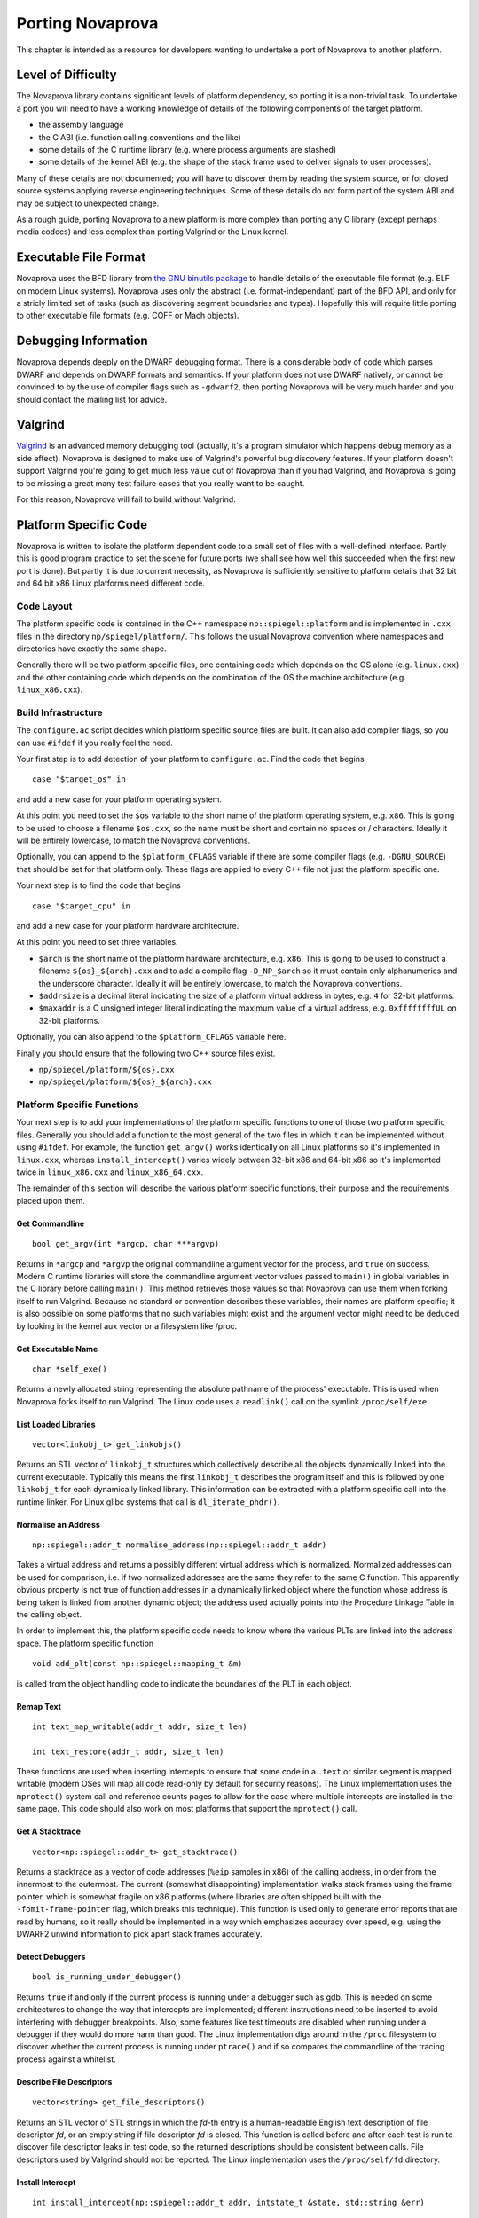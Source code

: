 
.. _porting:

Porting Novaprova
=================

This chapter is intended as a resource for developers wanting to undertake
a port of Novaprova to another platform.

Level of Difficulty
-------------------

The Novaprova library contains significant levels of platform dependency, so
porting it is a non-trivial task.  To undertake a port you will need to have a
working knowledge of details of the following components of the target platform.

- the assembly language
- the C ABI (i.e. function calling conventions and the like)
- some details of the C runtime library (e.g. where process arguments are stashed)
- some details of the kernel ABI (e.g. the shape of the stack frame used to deliver
  signals to user processes).

Many of these details are not documented; you will have to discover them by
reading the system source, or for closed source systems applying reverse
engineering techniques.  Some of these details do not form part of the system
ABI and may be subject to unexpected change.

As a rough guide, porting Novaprova to a new platform is more complex than
porting any C library (except perhaps media codecs) and less complex than
porting Valgrind or the Linux kernel.

Executable File Format
----------------------

Novaprova uses the BFD library from `the GNU binutils
package <http://www.gnu.org/software/binutils/>`_ to handle details of the
executable file format (e.g. ELF on modern Linux systems).  Novaprova uses only
the abstract (i.e.  format-independant) part of the BFD API, and only for a
stricly limited set of tasks (such as discovering segment boundaries and
types).  Hopefully this will require little porting to other executable file
formats (e.g. COFF or Mach objects).

Debugging Information
---------------------

Novaprova depends deeply on the DWARF debugging format.  There is a
considerable body of code which parses DWARF and depends on DWARF formats and
semantics.  If your platform does not use DWARF natively, or cannot be
convinced to by the use of compiler flags such as ``-gdwarf2``, then porting
Novaprova will be very much harder and you should contact the mailing list for
advice.

Valgrind
--------

`Valgrind <http://www.valgrind.org/>`_ is an advanced memory debugging tool
(actually, it's a program simulator which happens debug memory as a side
effect).  Novaprova is designed to make use of Valgrind's powerful bug
discovery features.  If your platform doesn't support Valgrind you're going to
get much less value out of Novaprova than if you had Valgrind, and Novaprova is
going to be missing a great many test failure cases that you really want to be
caught.

For this reason, Novaprova will fail to build without Valgrind.

.. This isnt true on the Darwin branch.  Use this text
.. You'll need to make some minor tweaks to the package specifications to
.. turn off the explicit build time dependency on Valgrind.  The configure.ac
.. script should detect and handle the lack of Valgrind and turn off the
.. features in the code which depend on the presence of Valgrind.


Platform Specific Code
----------------------

Novaprova is written to isolate the platform dependent code to a small set of
files with a well-defined interface.  Partly this is good program practice to
set the scene for future ports (we shall see how well this succeeded when the
first new port is done).  But partly it is due to current necessity, as
Novaprova is sufficiently sensitive to platform details that 32 bit and 64 bit
x86 Linux platforms need different code.

Code Layout
~~~~~~~~~~~

The platform specific code is contained in the C++ namespace
``np::spiegel::platform`` and is implemented in ``.cxx`` files in the directory
``np/spiegel/platform/``.  This follows the usual Novaprova convention where
namespaces and directories have exactly the same shape.

Generally there will be two platform specific files, one containing code which
depends on the OS alone (e.g. ``linux.cxx``) and the other containing code which
depends on the combination of the OS the machine architecture (e.g.
``linux_x86.cxx``).

Build Infrastructure
~~~~~~~~~~~~~~~~~~~~

The ``configure.ac`` script decides which platform specific source files are built.
It can also add compiler flags, so you can use ``#ifdef`` if you really feel the need.

Your first step is to add detection of your platform to ``configure.ac``.  Find
the code that begins

.. highlight:: bash

::

	case "$target_os" in

and add a new case for your platform operating system.

At this point you need to set the ``$os`` variable to the short name of the
platform operating system, e.g. ``x86``.  This is going to be used to choose a
filename ``$os.cxx``, so the name must be short and contain no spaces or / characters.
Ideally it will be entirely lowercase, to match the Novaprova conventions.

Optionally, you can append to the ``$platform_CFLAGS`` variable if there are some
compiler flags (e.g. ``-DGNU_SOURCE``) that should be set for that platform only.
These flags are applied to every C++ file not just the platform specific one.

Your next step is to find the code that begins

.. highlight:: bash

::

	case "$target_cpu" in

and add a new case for your platform hardware architecture.

At this point you need to set three variables.

- ``$arch`` is the short name of the platform hardware architecture,
  e.g. ``x86``.  This is going to be used to construct a filename
  ``${os}_${arch}.cxx`` and to add a compile flag ``-D_NP_$arch`` so
  it must contain only alphanumerics and the underscore character.
  Ideally it will be entirely lowercase, to match the Novaprova conventions.
- ``$addrsize`` is a decimal literal indicating the size of a platform virtual
  address in bytes, e.g. ``4`` for 32-bit platforms.
- ``$maxaddr`` is a C unsigned integer literal indicating the maximum value
  of a virtual address, e.g. ``0xffffffffUL`` on 32-bit platforms.

Optionally, you can also append to the ``$platform_CFLAGS`` variable here.

Finally you should ensure that the following two C++ source files exist.

- ``np/spiegel/platform/${os}.cxx``
- ``np/spiegel/platform/${os}_${arch}.cxx``

.. Darwin branch changes
.. platform specific filenames are now listed in configure.ac not generated
.. which allows for some sharing of code between platforms
.. now have possibly platform specific defines for libbfd, libxml

Platform Specific Functions
~~~~~~~~~~~~~~~~~~~~~~~~~~~

Your next step is to add your implementations of the platform specific
functions to one of those two platform specific files.  Generally you should
add a function to the most general of the two files in which it can be
implemented without using ``#ifdef``.  For example, the function ``get_argv()``
works identically on all Linux platforms so it's implemented in ``linux.cxx``,
whereas ``install_intercept()`` varies widely between 32-bit x86 and 64-bit x86
so it's implemented twice in ``linux_x86.cxx`` and ``linux_x86_64.cxx``.

The remainder of this section will describe the various platform specific
functions, their purpose and the requirements placed upon them.

Get Commandline
+++++++++++++++

.. highlight:: c

::

    bool get_argv(int *argcp, char ***argvp)

Returns in ``*argcp`` and ``*argvp`` the original commandline argument vector for
the process, and ``true`` on success.  Modern C runtime libraries will store the
commandline argument vector values passed to ``main()`` in global variables in
the C library before calling ``main()``. This method retrieves those values so
that Novaprova can use them when forking itself to run Valgrind.  Because no
standard or convention describes these variables, their names are platform
specific; it is also possible on some platforms that no such variables might
exist and the argument vector might need to be deduced by looking in the kernel
aux vector or a filesystem like /proc.

Get Executable Name
+++++++++++++++++++


.. highlight:: c

::

    char *self_exe()

Returns a newly allocated string representing the absolute pathname of the
process' executable.  This is used when Novaprova forks itself to run
Valgrind. The Linux code uses a ``readlink()`` call on the symlink ``/proc/self/exe``.

List Loaded Libraries
+++++++++++++++++++++

.. highlight:: c

::

    vector<linkobj_t> get_linkobjs()

Returns an STL vector of ``linkobj_t`` structures which collectively describe all
the objects dynamically linked into the current executable.  Typically this
means the first ``linkobj_t`` describes the program itself and this is followed
by one ``linkobj_t`` for each dynamically linked library.  This information can
be extracted with a platform specific call into the runtime linker.  For Linux
glibc systems that call is ``dl_iterate_phdr()``.

Normalise an Address
++++++++++++++++++++

.. highlight:: c

::

    np::spiegel::addr_t normalise_address(np::spiegel::addr_t addr)

Takes a virtual address and returns a possibly different virtual address which
is normalized.  Normalized addresses can be used for comparison, i.e. if two
normalized addresses are the same they refer to the same C function.  This
apparently obvious property is not true of function addresses in a dynamically
linked object where the function whose address is being taken is linked from
another dynamic object; the address used actually points into the Procedure
Linkage Table in the calling object.

In order to implement this, the platform specific code needs to know where
the various PLTs are linked into the address space.  The platform specific
function

.. highlight:: c

::

    void add_plt(const np::spiegel::mapping_t &m)

is called from the object handling code to indicate the boundaries of the
PLT in each object.

Remap Text
++++++++++

.. highlight:: c

::

    int text_map_writable(addr_t addr, size_t len)

    int text_restore(addr_t addr, size_t len)

These functions are used when inserting intercepts to ensure that some code in
a ``.text`` or similar segment is mapped writable (modern OSes will map all code
read-only by default for security reasons).  The Linux implementation uses the
``mprotect()`` system call and reference counts pages to allow for the case where
multiple intercepts are installed in the same page.  This code should also work
on most platforms that support the ``mprotect()`` call.

Get A Stacktrace
++++++++++++++++

.. highlight:: c

::

    vector<np::spiegel::addr_t> get_stacktrace()

Returns a stacktrace as a vector of code addresses (``%eip`` samples in x86) of
the calling address, in order from the innermost to the outermost.  The current
(somewhat disappointing) implementation walks stack frames using the frame
pointer, which is somewhat fragile on x86 platforms (where libraries are often
shipped built with the ``-fomit-frame-pointer`` flag, which breaks this
technique).  This function is used only to generate error reports that are read
by humans, so it really should be implemented in a way which emphasizes accuracy
over speed, e.g. using the DWARF2 unwind information to pick apart stack frames
accurately.

Detect Debuggers
++++++++++++++++

.. highlight:: c

::

    bool is_running_under_debugger()

Returns ``true`` if and only if the current process is running under a debugger
such as gdb.  This is needed on some architectures to change the way that
intercepts are implemented; different instructions need to be inserted to avoid
interfering with debugger breakpoints.  Also, some features like test timeouts
are disabled when running under a debugger if they would do more harm than good.
The Linux implementation digs around in the ``/proc`` filesystem to discover
whether the current process is running under ``ptrace()`` and if so compares
the commandline of the tracing process against a whitelist.

Describe File Descriptors
+++++++++++++++++++++++++

.. highlight:: c

::

    vector<string> get_file_descriptors()

Returns an STL vector of STL strings in which the *fd*-th entry is a
human-readable English text description of file descriptor *fd*, or an empty
string if file descriptor *fd* is closed.  This function is called before and
after each test is run to discover file descriptor leaks in test code, so the
returned descriptions should be consistent between calls.  File descriptors used
by Valgrind should not be reported.  The Linux implementation uses the
``/proc/self/fd`` directory.

Install Intercept
+++++++++++++++++

.. highlight:: c

::

    int install_intercept(np::spiegel::addr_t addr, intstate_t &state, std::string &err)

    int uninstall_intercept(np::spiegel::addr_t addr, intstate_t &state, std::string &err)

These functions are the most difficult but most rewarding part of porting
Novaprova.  Intercepts are the key technology that drives advanced Novaprova
features like mocks, redirects, and failpoints.  An intercept is basically a
breakpoint inserted into code, similar to what a debugger uses, but instead of
waking another process when triggered an intercept calls code in the same
process.

These two functions are called to respectively install an intercept at a given
address and remove it again.  The caller normalizes the address and takes care
to only install one intercept at a given address, so for example
``install_intercept`` will not be called twice for the same address without a
call to ``uninstall_intercept``.  The ``intstate_t`` type is defined in the
header file ``np/spiegel/platform/common.hxx`` for all ports (using ``#ifdef``)
and contains any state which might be useful for uninstalling the intercept,
e.g.  the original instructions which were replaced at install time.  The
install function can assume that no Novaprova intercept is already installed at
the given address, but it should take care to handle the case where a debugger
like gdb has independently inserted it's own breakpoint.

Unlike debugger breakpoints, intercepts are always inserted at the first byte of
an instruction, at the beginning of the function prologue.  This can be a useful
simplifying assumption; for example on x86 the first instruction in most
functions is ``pushl %ebp`` whose binary form is the byte 0x55.

The install function will presumably be modifying 1 or more bytes in the
instruction stream to contain some kind of breakpoint instruction; it should
call ``text_map_writable()`` before modifying the bytes to ensure the byte range
is mapped writable.  Similarly the uninstall function should call
``text_restore()`` after restoring the original instruction, to potentially map
the bytes read-only again.  Both functions should call the Valgrind macro
``VALGRIND_DISCARD_TRANSLATIONS()`` after modifying the instruction stream;
Valgrind uses a JIT-like mechanism for caching translated native instructions
and it is important that this cache not contain stale translations.

Both functions return ``0`` on success.  On error they set ``err`` to a
human-readable English error string and return ``-1``.

While an intercept is installed, any attempt to execute the code at ``addr``
should not execute the original code but instead cause a special function
called the trampoline to be called (e.g. via a Unix signal handler).  The
trampoline has the following responsibilities.

#. Extract (from registers, the exception frame on the stack, or the calling
   function's stack frame) the arguments to the intercepted function, and
   store them in an instance of a platform-specific class derived from
   ``np::spiegel::call_t``, which implements the ``get_arg()`` and ``set_arg()``
   methods.

#. Call the static method ``intercept_t::dispatch_before()`` with the intercepted
   address (typically the faulting PC in the exception stack frame) and
   a reference to the ``call_t`` object.

#. Handle any of the possible side effects of ``dispatch_before()``

	#.  If ``call_t.skip_`` is ``true``, arrange to immediately return
	    ``call_t.retval_`` to the calling function, without executing
	    the intercepted function and without calling ``dispatch_after()``.

	#.  If the redirect function ``call_t.redirect_`` is non-zero, arrange to
	    call that instead of the intercepted function.

	#.  Arrange for the intercepted (or redirect) function to be called with
	    the arguments in the ``call_t`` object.

#.  Call the intercepted (or redirect) function.

#.  Store the return value of the intercepted (or redirect) function in
    ``call_t.retval_``.

#.  Call the static method ``intercept_t::dispatch_after()`` with the same
    arguments as ``dispatch_before()``.

#.  Arrange to return ``call_t.retval_`` (which may have been changed as a
    side effect of calling ``dispatch_after()``) to the calling function.

Currently Novaprova intercepts are not required to be thread-safe. This means
that the signal handler and trampoline function can use global state if
necessary.

Exception Handling
++++++++++++++++++

.. highlight:: c

::

    char *current_exception_type()

Returns a new string describing the C++ type name of the exception
currently being handled, or ``0`` if no exception is being handled.


.. highlight:: c

::

    void cleanup_current_exception()

Frees any storage associated with the exception currently being handled.
If this function does nothing, uncaught C++ exceptions reported by Novaprova
will also result in a Valgrind memory leak report.


Utility Functions
-----------------

Some of Novaprova's utility functions have platform-specific features which need
to be considered when porting Novaprova.

POSIX Clocks
~~~~~~~~~~~~

The timestamp code in ``np/util/common.cxx`` relies on the POSIX
``clock_gettime()`` function call, with both the ``CLOCK_MONOTONIC`` and
``CLOCK_REALTIME`` clocks being used.  If your platform does not supply
``clock_gettime()`` then you should write a compatible replacement.  If your
platform does not support a monotonic clock, returning the realtime clock is
good enough.

Page Size
~~~~~~~~~

The memory mapping routines in ``np/util/common.cxx`` use call ``sysconf(_SC_PAGESIZE)``
to retrieve the system page size from the kernel.  This may require a platform-specific
replacement.

Static Library Intercepts
-------------------------

Novaprova also contains a number of functions which are designed to intercept
and change behavior of the standard C library, usually to provide more complete
and graceful detection of test failures.  Some of these functions permanently
replace functions in the standard C library with new versions by defining
functions of the same signature and relying on link order.  Some are runtime
intercepts using the Novaprova intercept mechanism.  Many of these functions are
undocumented or platform-specific, and need to be considered when porting
Novaprova.

__assert
~~~~~~~~

.. highlight:: c

::

    void __assert(const char *condition, const char *filename, int lineno)

This function is called to handle the failure case in the standard ``assert()``
macro.  If it's called, the calling code has decided that an unrecoverable
internal error has occurred.  Usually it prints a message and terminates the
process in such a way that the kernel writes a coredump.  Novaprova defines it's
own version of this routine in ``iassert.c``, which fails the running test
gracefully (including a stack trace message).  The function name and signature
are not defined by any standard.  Systems based on GNU libc also define two
related functions ``__assert_fail()`` and ``__assert_perror_fail()``.

syslog
~~~~~~

Novaprova catches messages sent to the system logging facility and allows test
cases to assert whether specific messages have or have not been emitted.  This
is particularly useful for testing server code.  This is done via a runtime
intercept on the libc ``syslog()`` function.  On GNU libc based systems, the
system ``syslog.h`` header sometimes defines ``syslog()`` as an inline function
that calls the library function ``__syslog_chk()``, so that also needs to be
intercepted.  Similar issues may exist on other platforms.

